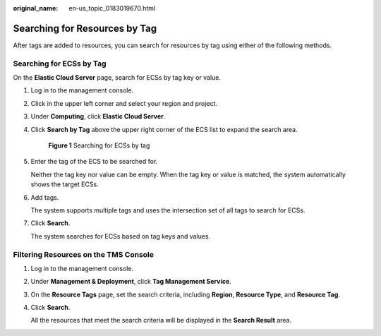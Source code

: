 :original_name: en-us_topic_0183019670.html

.. _en-us_topic_0183019670:

Searching for Resources by Tag
==============================

After tags are added to resources, you can search for resources by tag using either of the following methods.

Searching for ECSs by Tag
-------------------------

On the **Elastic Cloud Server** page, search for ECSs by tag key or value.

#. Log in to the management console.

#. Click |image1| in the upper left corner and select your region and project.

#. Under **Computing**, click **Elastic Cloud Server**.

#. Click **Search by Tag** above the upper right corner of the ECS list to expand the search area.


   .. figure:: /_static/images/en-us_image_0183030460.png
      :alt: **Figure 1** Searching for ECSs by tag

      **Figure 1** Searching for ECSs by tag

#. Enter the tag of the ECS to be searched for.

   Neither the tag key nor value can be empty. When the tag key or value is matched, the system automatically shows the target ECSs.

#. Add tags.

   The system supports multiple tags and uses the intersection set of all tags to search for ECSs.

#. Click **Search**.

   The system searches for ECSs based on tag keys and values.

Filtering Resources on the TMS Console
--------------------------------------

#. Log in to the management console.

#. Under **Management & Deployment**, click **Tag Management Service**.

#. On the **Resource Tags** page, set the search criteria, including **Region**, **Resource Type**, and **Resource Tag**.

#. Click **Search**.

   All the resources that meet the search criteria will be displayed in the **Search Result** area.

.. |image1| image:: /_static/images/en-us_image_0210779229.png
